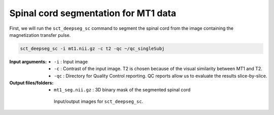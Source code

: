 Spinal cord segmentation for MT1 data
#####################################

First, we will run the ``sct_deepseg_sc`` command to segment the spinal cord from the image containing the magnetization transfer pulse.

.. code:: sh

   sct_deepseg_sc -i mt1.nii.gz -c t2 -qc ~/qc_singleSubj

:Input arguments:
   - ``-i`` : Input image
   - ``-c`` : Contrast of the input image. T2 is chosen because of the visual similarity between MT1 and T2.
   - ``-qc`` : Directory for Quality Control reporting. QC reports allow us to evaluate the results slice-by-slice.

:Output files/folders:
   - ``mt1_seg.nii.gz`` : 3D binary mask of the segmented spinal cord

.. figure:: https://raw.githubusercontent.com/spinalcordtoolbox/doc-figures/master/registration_to_template/io-mt-sct_deepseg_sc.png
   :align: center
   :figwidth: 65%

   Input/output images for ``sct_deepseg_sc``.